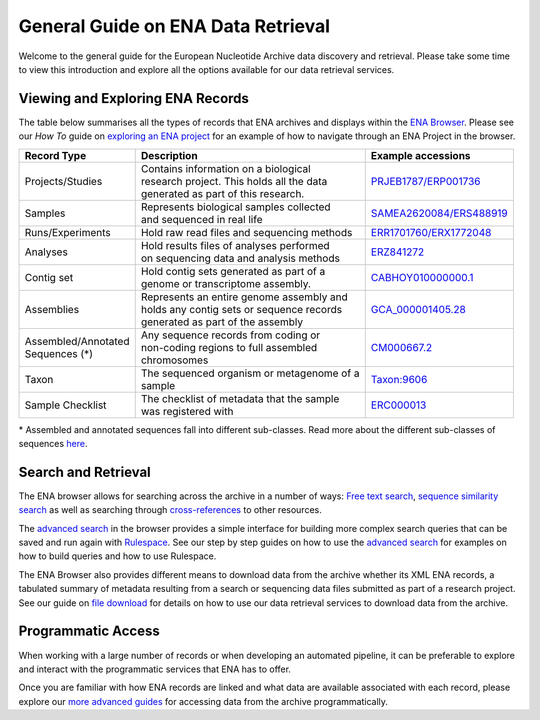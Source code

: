 ===================================
General Guide on ENA Data Retrieval
===================================

Welcome to the general guide for the European Nucleotide Archive data discovery and retrieval.
Please take some time to view this introduction and explore all the options available for
our data retrieval services.

Viewing and Exploring ENA Records
=================================

The table below summarises all the types of records that ENA archives and displays within the
`ENA Browser <https://www.ebi.ac.uk/ena/browser/home>`_. Please see our *How To* guide on `exploring
an ENA project <ena-project.html>`_ for an example of how to navigate through an ENA Project in the
browser.

+-----------------------+---------------------------------------------+---------------------------+
| **Record Type**       | **Description**                             | **Example accessions**    |
+-----------------------+---------------------------------------------+---------------------------+
| Projects/Studies      | | Contains information on a biological      | `PRJEB1787/ERP001736`_    |
|                       | | research project. This holds all the data |                           |
|                       | | generated as part of this research.       |                           |
+-----------------------+---------------------------------------------+---------------------------+
| Samples               | | Represents biological samples collected   | `SAMEA2620084/ERS488919`_ |
|                       | | and sequenced in real life                |                           |
+-----------------------+---------------------------------------------+---------------------------+
| Runs/Experiments      | Hold raw read files and sequencing methods  | `ERR1701760/ERX1772048`_  |
+-----------------------+---------------------------------------------+---------------------------+
| Analyses              | | Hold results files of analyses performed  | `ERZ841272`_              |
|                       | | on sequencing data and analysis methods   |                           |
+-----------------------+---------------------------------------------+---------------------------+
| Contig set            | | Hold contig sets generated as part of a   |  `CABHOY010000000.1`_     |
|                       | | genome or transcriptome assembly.         |                           |
+-----------------------+---------------------------------------------+---------------------------+
| Assemblies            | | Represents an entire genome assembly and  | `GCA_000001405.28`_       |
|                       | | holds any contig sets or sequence records |                           |
|                       | | generated as part of the assembly         |                           |
+-----------------------+---------------------------------------------+---------------------------+
| | Assembled/Annotated | | Any sequence records from coding or       | `CM000667.2`_             |
| | Sequences (*)       | | non-coding regions to full assembled      |                           |
|                       | | chromosomes                               |                           |
+-----------------------+---------------------------------------------+---------------------------+
| Taxon                 | | The sequenced organism or metagenome of a | `Taxon:9606`_             |
|                       | | sample                                    |                           |
+-----------------------+---------------------------------------------+---------------------------+
| Sample Checklist      | | The checklist of metadata that the sample | `ERC000013`_              |
|                       | | was registered with                       |                           |
+-----------------------+---------------------------------------------+---------------------------+

.. _`PRJEB1787/ERP001736`: https://www.ebi.ac.uk/ena/browser/view/PRJEB1787
.. _`SAMEA2620084/ERS488919`: https://www.ebi.ac.uk/ena/browser/view/SAMEA2620084
.. _`ERR1701760/ERX1772048`: https://www.ebi.ac.uk/ena/browser/view/ERR1701760
.. _`ERZ841272`: https://www.ebi.ac.uk/ena/browser/view/ERZ841272
.. _`CABHOY010000000.1`: https://www.ebi.ac.uk/ena/browser/view/CABHOY010000000.1
.. _`GCA_000001405.28`: https://www.ebi.ac.uk/ena/browser/view/GCA_000001405.28
.. _`CM000667.2`: https://www.ebi.ac.uk/ena/browser/view/CM000667.2
.. _`Taxon:9606`: https://www.ebi.ac.uk/ena/browser/view/Taxon:9606
.. _`ERC000013`: https://www.ebi.ac.uk/ena/browser/view/ERC000013

\* Assembled and annotated sequences fall into different sub-classes. Read more about the
different sub-classes of sequences `here <./general-guide/data-classes.html>`_.

Search and Retrieval
====================

The ENA browser allows for searching across the archive in a number of ways:
`Free text search <https://www.ebi.ac.uk/ena/browser/text-search>`_,
`sequence similarity search <https://www.ebi.ac.uk/ena/browser/sequence-search>`_ as well as searching
through `cross-references <https://www.ebi.ac.uk/ena/browser/xref>`_ to other resources.

The `advanced search <https://www.ebi.ac.uk/ena/browser/advanced-search>`_ in the browser provides a
simple interface for building more complex search queries that can be saved and run again with
`Rulespace <https://www.ebi.ac.uk/ena/browser/rulespace>`_. See our step by step guides on how to use the `advanced
search <advanced-search.html>`_ for examples on how to build queries and how to use Rulespace.

The ENA Browser also provides different means to download data from the archive whether its XML ENA records,
a tabulated summary of metadata resulting from a search or sequencing data files submitted as part of a research
project. See our guide on `file download <file-download.html>`_ for details on how to use our data retrieval services
to download data from the archive.

Programmatic Access
===================

When working with a large number of records or when developing an automated pipeline, it can be preferable
to explore and interact with the programmatic services that ENA has to offer.

Once you are familiar with how ENA records are linked and what data are available associated with each record,
please explore our `more advanced guides <programmatic-access.html>`_ for accessing data from the archive
programmatically.
